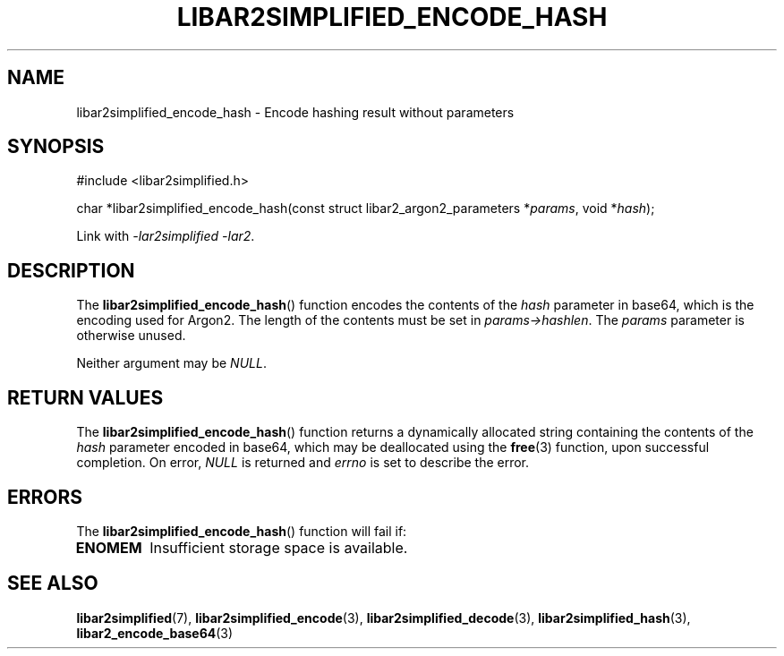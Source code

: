 .TH LIBAR2SIMPLIFIED_ENCODE_HASH 3 LIBAR2SIMPLIFIED
.SH NAME
libar2simplified_encode_hash - Encode hashing result without parameters

.SH SYNOPSIS
.nf
#include <libar2simplified.h>

char *libar2simplified_encode_hash(const struct libar2_argon2_parameters *\fIparams\fP, void *\fIhash\fP);
.fi
.PP
Link with
.IR "-lar2simplified -lar2" .

.SH DESCRIPTION
The
.BR libar2simplified_encode_hash ()
function encodes the contents of the
.I hash
parameter in base64, which is the encoding used
for Argon2. The length of the contents must be
set in
.IR params->hashlen .
The
.I params
parameter is otherwise unused.
.PP
Neither argument may be
.IR NULL .

.SH RETURN VALUES
The
.BR libar2simplified_encode_hash ()
function returns a dynamically allocated string
containing the contents of the
.I hash
parameter encoded in base64, which may be
deallocated using the
.BR free (3)
function,  upon successful
completion. On error,
.I NULL
is returned and
.I errno
is set to describe the error.

.SH ERRORS
The
.BR libar2simplified_encode_hash ()
function will fail if:
.TP
.B ENOMEM
Insufficient storage space is available.

.SH SEE ALSO
.BR libar2simplified (7),
.BR libar2simplified_encode (3),
.BR libar2simplified_decode (3),
.BR libar2simplified_hash (3),
.BR libar2_encode_base64 (3)
